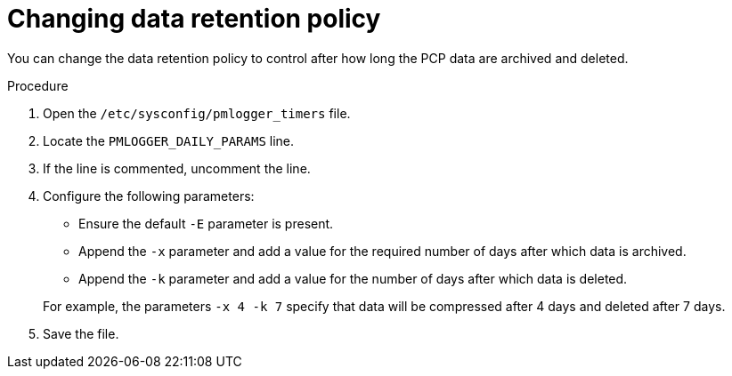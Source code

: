 :_mod-docs-content-type: PROCEDURE

[id='changing-data-retention-policy_{context}']
= Changing data retention policy

You can change the data retention policy to control after how long the PCP data are archived and deleted.

.Procedure
ifdef::foreman-deb[]
. Open the `/etc/default/pmlogger_timers` file.
endif::[]
ifndef::foreman-deb[]
. Open the `/etc/sysconfig/pmlogger_timers` file.
endif::[]
. Locate the `PMLOGGER_DAILY_PARAMS` line.
. If the line is commented, uncomment the line.
. Configure the following parameters:
* Ensure the default `-E` parameter is present.
* Append the `-x` parameter and add a value for the required number of days after which data is archived.
* Append the `-k` parameter and add a value for the number of days after which data is deleted.

+
For example, the parameters `-x 4 -k 7` specify that data will be compressed after 4 days and deleted after 7 days.
. Save the file.
